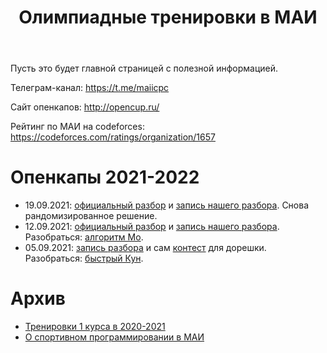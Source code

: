 #+TITLE: Олимпиадные тренировки в МАИ
#+OPTIONS: toc:nil num:nil author:nil
#+HTML_HEAD: <link rel="stylesheet" type="text/css" href="style.css" />
#+HTML_HEAD: <style>div.figure img {max-height:300px;max-width:900px;}</style>
#+HTML_HEAD_EXTRA: <style>.org-src-container {background-color: #303030; color: #e5e5ee;}</style>
Пусть это будет главной страницей с полезной информацией.

Телеграм-канал: https://t.me/maiicpc

Сайт опенкапов: http://opencup.ru/

Рейтинг по МАИ на codeforces: https://codeforces.com/ratings/organization/1657

* Опенкапы 2021-2022
- 19.09.2021: [[https://drive.google.com/file/d/1-J06etjljwZ7i-7rIRn8ex6mr5bu6A_p/view][официальный разбор]] и [[https://youtu.be/CJrOnFvZdNk][запись нашего разбора]]. Снова рандомизированное решение.
- 12.09.2021: [[https://drive.google.com/file/d/1JinjHovDPzUnTLZ7yi_5hFxO4mx4ZVZ_/view][официальный разбор]] и [[https://youtu.be/vRSboiFMSeg][запись нашего разбора]]. Разобраться: [[https://codeforces.com/blog/entry/81716][алгоритм Мо]].
- 05.09.2021: [[https://youtu.be/TWOGMwlHvcY][запись разбора]] и сам [[https://codeforces.com/group/04AAKGIsNL/contest/342726][контест]] для дорешки. Разобраться: [[https://codeforces.com/blog/entry/17023][быстрый Кун]].

* Архив
- [[file:mai2020.org][Тренировки 1 курса в 2020-2021]]
- [[file:about.org][О спортивном программировании в МАИ]]

